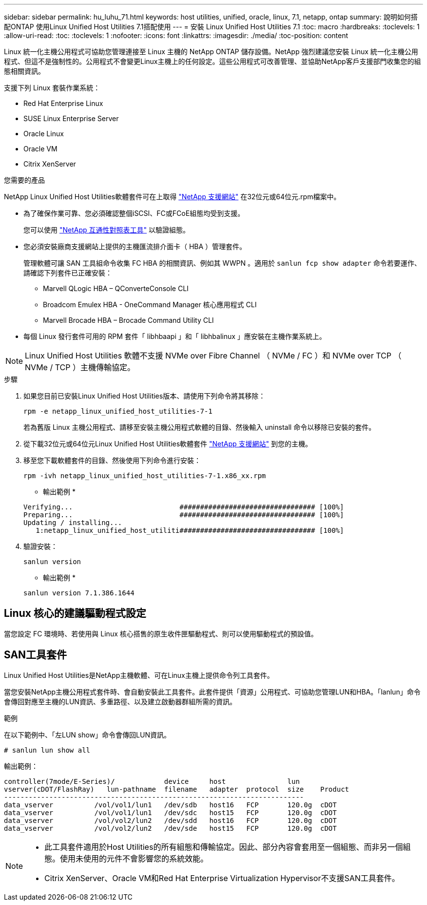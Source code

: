 ---
sidebar: sidebar 
permalink: hu_luhu_71.html 
keywords: host utilities, unified, oracle, linux, 7.1, netapp, ontap 
summary: 說明如何搭配ONTAP 使用Linux Unified Host Utilities 7.1搭配使用 
---
= 安裝 Linux Unified Host Utilities 7.1
:toc: macro
:hardbreaks:
:toclevels: 1
:allow-uri-read: 
:toc: 
:toclevels: 1
:nofooter: 
:icons: font
:linkattrs: 
:imagesdir: ./media/
:toc-position: content


[role="lead"]
Linux 統一化主機公用程式可協助您管理連接至 Linux 主機的 NetApp ONTAP 儲存設備。NetApp 強烈建議您安裝 Linux 統一化主機公用程式、但這不是強制性的。公用程式不會變更Linux主機上的任何設定。這些公用程式可改善管理、並協助NetApp客戶支援部門收集您的組態相關資訊。

支援下列 Linux 套裝作業系統：

* Red Hat Enterprise Linux
* SUSE Linux Enterprise Server
* Oracle Linux
* Oracle VM
* Citrix XenServer


.您需要的產品
NetApp Linux Unified Host Utilities軟體套件可在上取得 link:https://mysupport.netapp.com/site/products/all/details/hostutilities/downloads-tab/download/61343/7.1/downloads["NetApp 支援網站"^] 在32位元或64位元.rpm檔案中。

* 為了確保作業可靠、您必須確認整個iSCSI、FC或FCoE組態均受到支援。
+
您可以使用 https://mysupport.netapp.com/matrix/imt.jsp?components=65623;64703;&solution=1&isHWU&src=IMT["NetApp 互通性對照表工具"^] 以驗證組態。

* 您必須安裝廠商支援網站上提供的主機匯流排介面卡（ HBA ）管理套件。
+
管理軟體可讓 SAN 工具組命令收集 FC HBA 的相關資訊、例如其 WWPN 。適用於 `sanlun fcp show adapter` 命令若要運作、請確認下列套件已正確安裝：

+
** Marvell QLogic HBA – QConverteConsole CLI
** Broadcom Emulex HBA - OneCommand Manager 核心應用程式 CLI
** Marvell Brocade HBA – Brocade Command Utility CLI


* 每個 Linux 發行套件可用的 RPM 套件「 libhbaapi 」和「 libhbalinux 」應安裝在主機作業系統上。



NOTE: Linux Unified Host Utilities 軟體不支援 NVMe over Fibre Channel （ NVMe / FC ）和 NVMe over TCP （ NVMe / TCP ）主機傳輸協定。

.步驟
. 如果您目前已安裝Linux Unified Host Utilities版本、請使用下列命令將其移除：
+
[source, cli]
----
rpm -e netapp_linux_unified_host_utilities-7-1
----
+
若為舊版 Linux 主機公用程式、請移至安裝主機公用程式軟體的目錄、然後輸入 uninstall 命令以移除已安裝的套件。

. 從下載32位元或64位元Linux Unified Host Utilities軟體套件 link:https://mysupport.netapp.com/site/products/all/details/hostutilities/downloads-tab/download/61343/7.1/downloads["NetApp 支援網站"^] 到您的主機。
. 移至您下載軟體套件的目錄、然後使用下列命令進行安裝：
+
[source, cli]
----
rpm -ivh netapp_linux_unified_host_utilities-7-1.x86_xx.rpm
----
+
* 輸出範例 *

+
[listing]
----
Verifying...                          ################################# [100%]
Preparing...                          ################################# [100%]
Updating / installing...
   1:netapp_linux_unified_host_utiliti################################# [100%]
----
. 驗證安裝：
+
[source, cli]
----
sanlun version
----
+
* 輸出範例 *

+
[listing]
----
sanlun version 7.1.386.1644
----




== Linux 核心的建議驅動程式設定

當您設定 FC 環境時、若使用與 Linux 核心搭售的原生收件匣驅動程式、則可以使用驅動程式的預設值。



== SAN工具套件

Linux Unified Host Utilities是NetApp主機軟體、可在Linux主機上提供命令列工具套件。

當您安裝NetApp主機公用程式套件時、會自動安裝此工具套件。此套件提供「資源」公用程式、可協助您管理LUN和HBA。「lanlun」命令會傳回對應至主機的LUN資訊、多重路徑、以及建立啟動器群組所需的資訊。

.範例
在以下範例中、「左LUN show」命令會傳回LUN資訊。

[source, cli]
----
# sanlun lun show all
----
輸出範例：

[listing]
----
controller(7mode/E-Series)/            device     host               lun
vserver(cDOT/FlashRay)   lun-pathname  filename   adapter  protocol  size    Product
-------------------------------------------------------------------------
data_vserver          /vol/vol1/lun1   /dev/sdb   host16   FCP       120.0g  cDOT
data_vserver          /vol/vol1/lun1   /dev/sdc   host15   FCP       120.0g  cDOT
data_vserver          /vol/vol2/lun2   /dev/sdd   host16   FCP       120.0g  cDOT
data_vserver          /vol/vol2/lun2   /dev/sde   host15   FCP       120.0g  cDOT
----
[NOTE]
====
* 此工具套件適用於Host Utilities的所有組態和傳輸協定。因此、部分內容會套用至一個組態、而非另一個組態。使用未使用的元件不會影響您的系統效能。
* Citrix XenServer、Oracle VM和Red Hat Enterprise Virtualization Hypervisor不支援SAN工具套件。


====